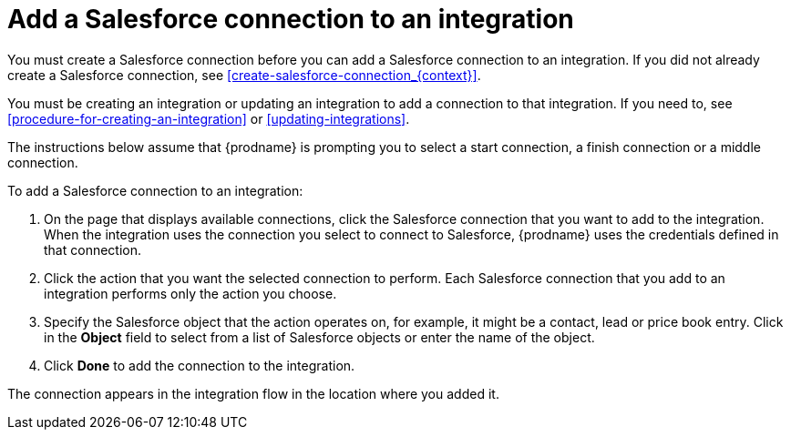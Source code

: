 [id='adding-sf-connections']
= Add a Salesforce connection to an integration

You must create a Salesforce connection before you can add a Salesforce
connection to an integration. If you did not already create a Salesforce
connection, see <<create-salesforce-connection_{context}>>.

You must be creating an integration or updating an integration to
add a connection to that integration. If you need to, see
<<procedure-for-creating-an-integration>> or <<updating-integrations>>.

The instructions below
assume that {prodname} is prompting you to select a start connection, a
finish connection or a middle connection.

To add a Salesforce connection to an integration:

. On the page that displays available connections, click the Salesforce
connection that you want to add to the integration. When the integration
uses the connection you select to connect to Salesforce, {prodname}
uses the credentials defined in that connection.

. Click the action that you want the selected connection to perform.  Each
Salesforce connection
that you add to an integration performs only the action you choose.

. Specify the Salesforce object that the action operates on, for example, it
might be a contact, lead or price book entry. Click in the *Object* field
to select from a list of Salesforce objects or enter the name of the object.

. Click *Done* to add the connection to the integration.

The connection appears in the integration flow 
in the location where you added it. 

